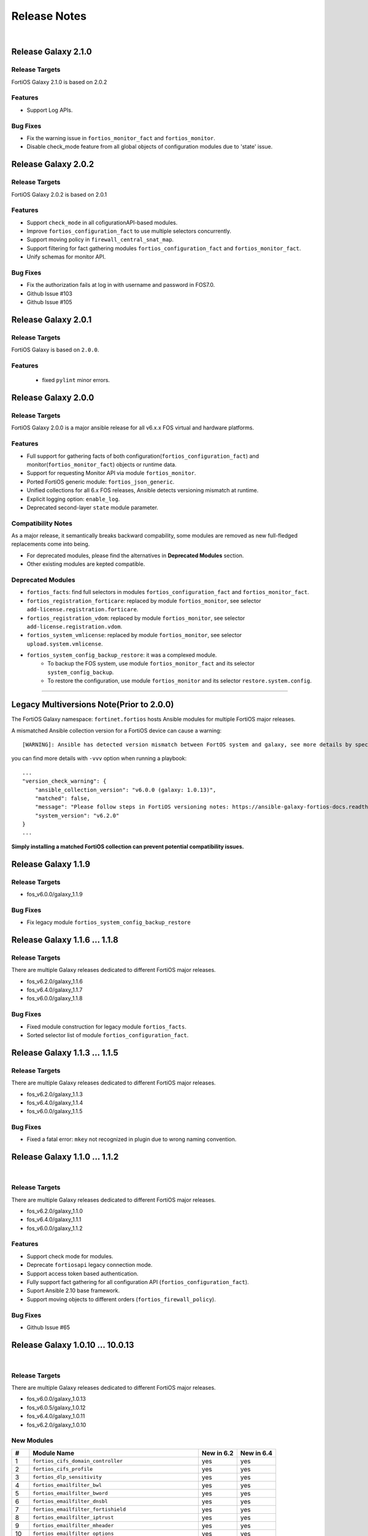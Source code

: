 
Release Notes
==============================

|

Release Galaxy 2.1.0
--------------------

Release Targets
^^^^^^^^^^^^^^^

FortiOS Galaxy 2.1.0 is based on 2.0.2

Features
^^^^^^^^^^^^^^^
- Support Log APIs.

Bug Fixes
^^^^^^^^^^^^^^^
- Fix the warning issue in ``fortios_monitor_fact`` and ``fortios_monitor``.
- Disable check_mode feature from all global objects of configuration modules due to 'state' issue.

Release Galaxy 2.0.2
--------------------

Release Targets
^^^^^^^^^^^^^^^

FortiOS Galaxy 2.0.2 is based on 2.0.1

Features
^^^^^^^^^^^^^^^
- Support ``check_mode`` in all cofigurationAPI-based modules.
- Improve ``fortios_configuration_fact`` to use multiple selectors concurrently.
- Support moving policy in ``firewall_central_snat_map``.
- Support filtering for fact gathering modules ``fortios_configuration_fact`` and ``fortios_monitor_fact``.
- Unify schemas for monitor API.

Bug Fixes
^^^^^^^^^^^^^^^
- Fix the authorization fails at log in with username and password in FOS7.0.
- Github Issue #103
- Github Issue #105

Release Galaxy 2.0.1
--------------------

Release Targets
^^^^^^^^^^^^^^^
FortiOS Galaxy is based on ``2.0.0``.

Features
^^^^^^^^^^^^^^^^^^
 - fixed ``pylint`` minor errors.

Release Galaxy 2.0.0
--------------------

Release Targets
^^^^^^^^^^^^^^^

FortiOS Galaxy 2.0.0 is a major ansible release for all v6.x.x FOS virtual and hardware platforms.

Features
^^^^^^^^^^^^^^^^^^
- Full support for gathering facts of both configuration(``fortios_configuration_fact``) and monitor(``fortios_monitor_fact``) objects or runtime data.
- Support for requesting Monitor API via module ``fortios_monitor``.
- Ported FortiOS generic module: ``fortios_json_generic``.
- Unified collections for all 6.x FOS releases, Ansible detects versioning mismatch at runtime.
- Explicit logging option: ``enable_log``.
- Deprecated second-layer ``state`` module parameter.

Compatibility Notes
^^^^^^^^^^^^^^^^^^^^^^^^^^^^^
As a major release, it semantically breaks backward compability, some modules are removed as new full-fledged replacements come into being.

- For deprecated modules, please find the alternatives in **Deprecated Modules** section.
- Other existing modules are kepted compatible.


Deprecated Modules
^^^^^^^^^^^^^^^^^^^^^^^^^^^^^^

- ``fortios_facts``: find full selectors in modules ``fortios_configuration_fact`` and ``fortios_monitor_fact``.
- ``fortios_registration_forticare``: replaced by module ``fortios_monitor``, see selector ``add-license.registration.forticare``.
- ``fortios_registration_vdom``: replaced by module ``fortios_monitor``, see selector ``add-license.registration.vdom``.
- ``fortios_system_vmlicense``: replaced by module ``fortios_monitor``, see selector ``upload.system.vmlicense``.
- ``fortios_system_config_backup_restore``: it was a complexed module.
   - To backup the FOS system, use module ``fortios_monitor_fact`` and its selector ``system_config_backup``.
   - To restore the configuration, use module ``fortios_monitor`` and its selector ``restore.system.config``.


--------------

Legacy Multiversions Note(Prior to 2.0.0)
------------------------------------------
The FortiOS Galaxy namespace: ``fortinet.fortios`` hosts Ansible modules
for multiple FortiOS major releases.

A mismatched Ansible collection version for a FortiOS device can cause a
warning:

::

    [WARNING]: Ansible has detected version mismatch between FortOS system and galaxy, see more details by specifying option -vvv

you can find more details with ``-vvv`` option when running a
playbook:

::

        ...
        "version_check_warning": {
            "ansible_collection_version": "v6.0.0 (galaxy: 1.0.13)",
            "matched": false,
            "message": "Please follow steps in FortiOS versioning notes: https://ansible-galaxy-fortios-docs.readthedocs.io/en/latest/version.html",
            "system_version": "v6.2.0"
        }
        ...

**Simply installing a matched FortiOS collection can prevent potential
compatibility issues.**

Release Galaxy 1.1.9
--------------------

Release Targets
^^^^^^^^^^^^^^^

- fos\_v6.0.0/galaxy\_1.1.9

Bug Fixes
^^^^^^^^^

- Fix legacy module ``fortios_system_config_backup_restore``


Release Galaxy 1.1.6 … 1.1.8
-----------------------------

Release Targets
^^^^^^^^^^^^^^^
There are multiple Galaxy releases dedicated to different FortiOS major releases.

- fos\_v6.2.0/galaxy\_1.1.6
- fos\_v6.4.0/galaxy\_1.1.7
- fos\_v6.0.0/galaxy\_1.1.8

Bug Fixes
^^^^^^^^^

- Fixed module construction for legacy module ``fortios_facts``.
- Sorted selector list of module ``fortios_configuration_fact``.


Release Galaxy 1.1.3 … 1.1.5
-----------------------------

Release Targets
^^^^^^^^^^^^^^^
There are multiple Galaxy releases dedicated to different FortiOS major releases.

- fos\_v6.2.0/galaxy\_1.1.3
- fos\_v6.4.0/galaxy\_1.1.4
- fos\_v6.0.0/galaxy\_1.1.5

Bug Fixes
^^^^^^^^^

- Fixed a fatal error: ``mkey`` not recognized in plugin due to wrong naming convention.



Release Galaxy 1.1.0 … 1.1.2
-----------------------------

|

Release Targets
^^^^^^^^^^^^^^^
There are multiple Galaxy releases dedicated to different FortiOS major releases.

- fos\_v6.2.0/galaxy\_1.1.0
- fos\_v6.4.0/galaxy\_1.1.1
- fos\_v6.0.0/galaxy\_1.1.2


Features
^^^^^^^^

- Support check mode for modules.
- Deprecate ``fortiosapi`` legacy connection mode.
- Support access token based authentication.
- Fully support fact gathering for all configuration API (``fortios_configuration_fact``).
- Suport Ansible 2.10 base framework.
- Support moving objects to different orders (``fortios_firewall_policy``).

Bug Fixes
^^^^^^^^^

- Github Issue #65

Release Galaxy 1.0.10 … 10.0.13
-------------------------------

|

Release Targets
^^^^^^^^^^^^^^^
There are multiple Galaxy releases dedicated to different FortiOS major releases.

-  fos\_v6.0.0/galaxy\_1.0.13
-  fos\_v6.0.5/galaxy\_1.0.12
-  fos\_v6.4.0/galaxy\_1.0.11
-  fos\_v6.2.0/galaxy\_1.0.10


New Modules
^^^^^^^^^^^

+-------+--------------------------------------------------------------+--------------+--------------+
| #     | Module Name                                                  | New in 6.2   | New in 6.4   |
+=======+==============================================================+==============+==============+
| 1     | ``fortios_cifs_domain_controller``                           | yes          | yes          |
+-------+--------------------------------------------------------------+--------------+--------------+
| 2     | ``fortios_cifs_profile``                                     | yes          | yes          |
+-------+--------------------------------------------------------------+--------------+--------------+
| 3     | ``fortios_dlp_sensitivity``                                  | yes          | yes          |
+-------+--------------------------------------------------------------+--------------+--------------+
| 4     | ``fortios_emailfilter_bwl``                                  | yes          | yes          |
+-------+--------------------------------------------------------------+--------------+--------------+
| 5     | ``fortios_emailfilter_bword``                                | yes          | yes          |
+-------+--------------------------------------------------------------+--------------+--------------+
| 6     | ``fortios_emailfilter_dnsbl``                                | yes          | yes          |
+-------+--------------------------------------------------------------+--------------+--------------+
| 7     | ``fortios_emailfilter_fortishield``                          | yes          | yes          |
+-------+--------------------------------------------------------------+--------------+--------------+
| 8     | ``fortios_emailfilter_iptrust``                              | yes          | yes          |
+-------+--------------------------------------------------------------+--------------+--------------+
| 9     | ``fortios_emailfilter_mheader``                              | yes          | yes          |
+-------+--------------------------------------------------------------+--------------+--------------+
| 10    | ``fortios_emailfilter_options``                              | yes          | yes          |
+-------+--------------------------------------------------------------+--------------+--------------+
| 11    | ``fortios_emailfilter_profile``                              | yes          | yes          |
+-------+--------------------------------------------------------------+--------------+--------------+
| 12    | ``fortios_endpoint_control_fctems``                          | yes          | yes          |
+-------+--------------------------------------------------------------+--------------+--------------+
| 13    | ``fortios_firewall_consolidated_policy``                     | yes          | yes          |
+-------+--------------------------------------------------------------+--------------+--------------+
| 14    | ``fortios_firewall_internet_service_addition``               | yes          | yes          |
+-------+--------------------------------------------------------------+--------------+--------------+
| 15    | ``fortios_firewall_internet_service_cat_definition``         | yes          | no           |
+-------+--------------------------------------------------------------+--------------+--------------+
| 16    | ``fortios_firewall_internet_service_definition``             | yes          | yes          |
+-------+--------------------------------------------------------------+--------------+--------------+
| 17    | ``fortios_firewall_internet_service_extension``              | yes          | yes          |
+-------+--------------------------------------------------------------+--------------+--------------+
| 18    | ``fortios_log_fortianalyzer2_override_filter``               | yes          | yes          |
+-------+--------------------------------------------------------------+--------------+--------------+
| 19    | ``fortios_log_fortianalyzer2_override_setting``              | yes          | yes          |
+-------+--------------------------------------------------------------+--------------+--------------+
| 20    | ``fortios_log_fortianalyzer3_override_filter``               | yes          | yes          |
+-------+--------------------------------------------------------------+--------------+--------------+
| 21    | ``fortios_log_fortianalyzer3_override_setting``              | yes          | yes          |
+-------+--------------------------------------------------------------+--------------+--------------+
| 22    | ``fortios_log_fortianalyzer_cloud_filter``                   | yes          | yes          |
+-------+--------------------------------------------------------------+--------------+--------------+
| 23    | ``fortios_log_fortianalyzer_cloud_override_filter``          | yes          | yes          |
+-------+--------------------------------------------------------------+--------------+--------------+
| 24    | ``fortios_log_fortianalyzer_cloud_override_setting``         | yes          | yes          |
+-------+--------------------------------------------------------------+--------------+--------------+
| 25    | ``fortios_log_fortianalyzer_cloud_setting``                  | yes          | yes          |
+-------+--------------------------------------------------------------+--------------+--------------+
| 26    | ``fortios_log_syslogd2_override_filter``                     | yes          | yes          |
+-------+--------------------------------------------------------------+--------------+--------------+
| 27    | ``fortios_log_syslogd2_override_setting``                    | yes          | yes          |
+-------+--------------------------------------------------------------+--------------+--------------+
| 28    | ``fortios_log_syslogd3_override_filter``                     | yes          | yes          |
+-------+--------------------------------------------------------------+--------------+--------------+
| 29    | ``fortios_log_syslogd3_override_setting``                    | yes          | yes          |
+-------+--------------------------------------------------------------+--------------+--------------+
| 30    | ``fortios_log_syslogd4_override_filter``                     | yes          | yes          |
+-------+--------------------------------------------------------------+--------------+--------------+
| 31    | ``fortios_log_syslogd4_override_setting``                    | yes          | yes          |
+-------+--------------------------------------------------------------+--------------+--------------+
| 32    | ``fortios_switch_controller_auto_config_custom``             | yes          | yes          |
+-------+--------------------------------------------------------------+--------------+--------------+
| 33    | ``fortios_switch_controller_auto_config_default``            | yes          | yes          |
+-------+--------------------------------------------------------------+--------------+--------------+
| 34    | ``fortios_switch_controller_auto_config_policy``             | yes          | yes          |
+-------+--------------------------------------------------------------+--------------+--------------+
| 35    | ``fortios_switch_controller_flow_tracking``                  | yes          | yes          |
+-------+--------------------------------------------------------------+--------------+--------------+
| 36    | ``fortios_switch_controller_location``                       | yes          | yes          |
+-------+--------------------------------------------------------------+--------------+--------------+
| 37    | ``fortios_switch_controller_security_policy_local_access``   | yes          | yes          |
+-------+--------------------------------------------------------------+--------------+--------------+
| 38    | ``fortios_switch_controller_storm_control_policy``           | yes          | yes          |
+-------+--------------------------------------------------------------+--------------+--------------+
| 39    | ``fortios_switch_controller_stp_instance``                   | yes          | yes          |
+-------+--------------------------------------------------------------+--------------+--------------+
| 40    | ``fortios_switch_controller_traffic_policy``                 | yes          | yes          |
+-------+--------------------------------------------------------------+--------------+--------------+
| 41    | ``fortios_switch_controller_traffic_sniffer``                | yes          | yes          |
+-------+--------------------------------------------------------------+--------------+--------------+
| 42    | ``fortios_system_ipsec_aggregate``                           | yes          | yes          |
+-------+--------------------------------------------------------------+--------------+--------------+
| 43    | ``fortios_system_lldp_network_policy``                       | yes          | yes          |
+-------+--------------------------------------------------------------+--------------+--------------+
| 44    | ``fortios_system_nd_proxy``                                  | yes          | yes          |
+-------+--------------------------------------------------------------+--------------+--------------+
| 45    | ``fortios_system_npu``                                       | yes          | yes          |
+-------+--------------------------------------------------------------+--------------+--------------+
| 46    | ``fortios_system_ptp``                                       | yes          | yes          |
+-------+--------------------------------------------------------------+--------------+--------------+
| 47    | ``fortios_system_saml``                                      | yes          | yes          |
+-------+--------------------------------------------------------------+--------------+--------------+
| 48    | ``fortios_system_speed_test_server``                         | yes          | yes          |
+-------+--------------------------------------------------------------+--------------+--------------+
| 49    | ``fortios_system_sso_admin``                                 | yes          | yes          |
+-------+--------------------------------------------------------------+--------------+--------------+
| 50    | ``fortios_user_exchange``                                    | yes          | yes          |
+-------+--------------------------------------------------------------+--------------+--------------+
| 51    | ``fortios_wireless_controller_address``                      | yes          | yes          |
+-------+--------------------------------------------------------------+--------------+--------------+
| 52    | ``fortios_wireless_controller_addrgrp``                      | yes          | yes          |
+-------+--------------------------------------------------------------+--------------+--------------+
| 53    | ``fortios_wireless_controller_log``                          | yes          | yes          |
+-------+--------------------------------------------------------------+--------------+--------------+
| 54    | ``fortios_wireless_controller_region``                       | yes          | yes          |
+-------+--------------------------------------------------------------+--------------+--------------+
| 55    | ``fortios_wireless_controller_snmp``                         | yes          | yes          |
+-------+--------------------------------------------------------------+--------------+--------------+
| 56    | ``fortios_certificate_remote``                               | no           | yes          |
+-------+--------------------------------------------------------------+--------------+--------------+
| 57    | ``fortios_credential_store_domain_controller``               | no           | yes          |
+-------+--------------------------------------------------------------+--------------+--------------+
| 58    | ``fortios_dpdk_cpus``                                        | no           | yes          |
+-------+--------------------------------------------------------------+--------------+--------------+
| 59    | ``fortios_dpdk_global``                                      | no           | yes          |
+-------+--------------------------------------------------------------+--------------+--------------+
| 60    | ``fortios_extender_modem_status``                            | no           | yes          |
+-------+--------------------------------------------------------------+--------------+--------------+
| 61    | ``fortios_extender_sys_info``                                | no           | yes          |
+-------+--------------------------------------------------------------+--------------+--------------+
| 62    | ``fortios_firewall_city``                                    | no           | yes          |
+-------+--------------------------------------------------------------+--------------+--------------+
| 63    | ``fortios_firewall_country``                                 | no           | yes          |
+-------+--------------------------------------------------------------+--------------+--------------+
| 64    | ``fortios_firewall_decrypted_traffic_mirror``                | no           | yes          |
+-------+--------------------------------------------------------------+--------------+--------------+
| 65    | ``fortios_firewall_internet_service_botnet``                 | no           | yes          |
+-------+--------------------------------------------------------------+--------------+--------------+
| 66    | ``fortios_firewall_internet_service_ipbl_reason``            | no           | yes          |
+-------+--------------------------------------------------------------+--------------+--------------+
| 67    | ``fortios_firewall_internet_service_ipbl_vendor``            | no           | yes          |
+-------+--------------------------------------------------------------+--------------+--------------+
| 68    | ``fortios_firewall_internet_service_list``                   | no           | yes          |
+-------+--------------------------------------------------------------+--------------+--------------+
| 69    | ``fortios_firewall_internet_service_name``                   | no           | yes          |
+-------+--------------------------------------------------------------+--------------+--------------+
| 70    | ``fortios_firewall_internet_service_owner``                  | no           | yes          |
+-------+--------------------------------------------------------------+--------------+--------------+
| 71    | ``fortios_firewall_internet_service_reputation``             | no           | yes          |
+-------+--------------------------------------------------------------+--------------+--------------+
| 72    | ``fortios_firewall_internet_service_sld``                    | no           | yes          |
+-------+--------------------------------------------------------------+--------------+--------------+
| 73    | ``fortios_firewall_iprope_list``                             | no           | yes          |
+-------+--------------------------------------------------------------+--------------+--------------+
| 74    | ``fortios_firewall_proute``                                  | no           | yes          |
+-------+--------------------------------------------------------------+--------------+--------------+
| 75    | ``fortios_firewall_region``                                  | no           | yes          |
+-------+--------------------------------------------------------------+--------------+--------------+
| 76    | ``fortios_firewall_security_policy``                         | no           | yes          |
+-------+--------------------------------------------------------------+--------------+--------------+
| 77    | ``fortios_firewall_traffic_class``                           | no           | yes          |
+-------+--------------------------------------------------------------+--------------+--------------+
| 78    | ``fortios_firewall_vendor_mac``                              | no           | yes          |
+-------+--------------------------------------------------------------+--------------+--------------+
| 79    | ``fortios_hardware_nic``                                     | no           | yes          |
+-------+--------------------------------------------------------------+--------------+--------------+
| 80    | ``fortios_ips_view_map``                                     | no           | yes          |
+-------+--------------------------------------------------------------+--------------+--------------+
| 81    | ``fortios_switch_controller_initial_config_template``        | no           | yes          |
+-------+--------------------------------------------------------------+--------------+--------------+
| 82    | ``fortios_switch_controller_initial_config_vlans``           | no           | yes          |
+-------+--------------------------------------------------------------+--------------+--------------+
| 83    | ``fortios_switch_controller_mac_policy``                     | no           | yes          |
+-------+--------------------------------------------------------------+--------------+--------------+
| 84    | ``fortios_switch_controller_nac_device``                     | no           | yes          |
+-------+--------------------------------------------------------------+--------------+--------------+
| 85    | ``fortios_switch_controller_nac_settings``                   | no           | yes          |
+-------+--------------------------------------------------------------+--------------+--------------+
| 86    | ``fortios_switch_controller_poe``                            | no           | yes          |
+-------+--------------------------------------------------------------+--------------+--------------+
| 87    | ``fortios_switch_controller_port_policy``                    | no           | yes          |
+-------+--------------------------------------------------------------+--------------+--------------+
| 88    | ``fortios_switch_controller_remote_log``                     | no           | yes          |
+-------+--------------------------------------------------------------+--------------+--------------+
| 89    | ``fortios_switch_controller_snmp_community``                 | no           | yes          |
+-------+--------------------------------------------------------------+--------------+--------------+
| 90    | ``fortios_switch_controller_snmp_sysinfo``                   | no           | yes          |
+-------+--------------------------------------------------------------+--------------+--------------+
| 91    | ``fortios_switch_controller_snmp_trap_threshold``            | no           | yes          |
+-------+--------------------------------------------------------------+--------------+--------------+
| 92    | ``fortios_switch_controller_snmp_user``                      | no           | yes          |
+-------+--------------------------------------------------------------+--------------+--------------+
| 93    | ``fortios_switch_controller_vlan_policy``                    | no           | yes          |
+-------+--------------------------------------------------------------+--------------+--------------+
| 94    | ``fortios_system_geneve``                                    | no           | yes          |
+-------+--------------------------------------------------------------+--------------+--------------+
| 95    | ``fortios_system_geoip_country``                             | no           | yes          |
+-------+--------------------------------------------------------------+--------------+--------------+
| 96    | ``fortios_system_performance_top``                           | no           | yes          |
+-------+--------------------------------------------------------------+--------------+--------------+
| 97    | ``fortios_system_standalone_cluster``                        | no           | yes          |
+-------+--------------------------------------------------------------+--------------+--------------+
| 98    | ``fortios_test_acd``                                         | no           | yes          |
+-------+--------------------------------------------------------------+--------------+--------------+
| 99    | ``fortios_test_acid``                                        | no           | yes          |
+-------+--------------------------------------------------------------+--------------+--------------+
| 100   | ``fortios_test_autod``                                       | no           | yes          |
+-------+--------------------------------------------------------------+--------------+--------------+
| 101   | ``fortios_test_awsd``                                        | no           | yes          |
+-------+--------------------------------------------------------------+--------------+--------------+
| 102   | ``fortios_test_azd``                                         | no           | yes          |
+-------+--------------------------------------------------------------+--------------+--------------+
| 103   | ``fortios_test_bfd``                                         | no           | yes          |
+-------+--------------------------------------------------------------+--------------+--------------+
| 104   | ``fortios_test_csfd``                                        | no           | yes          |
+-------+--------------------------------------------------------------+--------------+--------------+
| 105   | ``fortios_test_ddnscd``                                      | no           | yes          |
+-------+--------------------------------------------------------------+--------------+--------------+
| 106   | ``fortios_test_dhcp6c``                                      | no           | yes          |
+-------+--------------------------------------------------------------+--------------+--------------+
| 107   | ``fortios_test_dhcp6r``                                      | no           | yes          |
+-------+--------------------------------------------------------------+--------------+--------------+
| 108   | ``fortios_test_dhcprelay``                                   | no           | yes          |
+-------+--------------------------------------------------------------+--------------+--------------+
| 109   | ``fortios_test_dlpfingerprint``                              | no           | yes          |
+-------+--------------------------------------------------------------+--------------+--------------+
| 110   | ``fortios_test_dlpfpcache``                                  | no           | yes          |
+-------+--------------------------------------------------------------+--------------+--------------+
| 111   | ``fortios_test_dnsproxy``                                    | no           | yes          |
+-------+--------------------------------------------------------------+--------------+--------------+
| 112   | ``fortios_test_dsd``                                         | no           | yes          |
+-------+--------------------------------------------------------------+--------------+--------------+
| 113   | ``fortios_test_fas``                                         | no           | yes          |
+-------+--------------------------------------------------------------+--------------+--------------+
| 114   | ``fortios_test_fcnacd``                                      | no           | yes          |
+-------+--------------------------------------------------------------+--------------+--------------+
| 115   | ``fortios_test_fnbamd``                                      | no           | yes          |
+-------+--------------------------------------------------------------+--------------+--------------+
| 116   | ``fortios_test_forticldd``                                   | no           | yes          |
+-------+--------------------------------------------------------------+--------------+--------------+
| 117   | ``fortios_test_forticron``                                   | no           | yes          |
+-------+--------------------------------------------------------------+--------------+--------------+
| 118   | ``fortios_test_fsd``                                         | no           | yes          |
+-------+--------------------------------------------------------------+--------------+--------------+
| 119   | ``fortios_test_fsvrd``                                       | no           | yes          |
+-------+--------------------------------------------------------------+--------------+--------------+
| 120   | ``fortios_test_ftpd``                                        | no           | yes          |
+-------+--------------------------------------------------------------+--------------+--------------+
| 121   | ``fortios_test_gcpd``                                        | no           | yes          |
+-------+--------------------------------------------------------------+--------------+--------------+
| 122   | ``fortios_test_harelay``                                     | no           | yes          |
+-------+--------------------------------------------------------------+--------------+--------------+
| 123   | ``fortios_test_hasync``                                      | no           | yes          |
+-------+--------------------------------------------------------------+--------------+--------------+
| 124   | ``fortios_test_hatalk``                                      | no           | yes          |
+-------+--------------------------------------------------------------+--------------+--------------+
| 125   | ``fortios_test_imap``                                        | no           | yes          |
+-------+--------------------------------------------------------------+--------------+--------------+
| 126   | ``fortios_test_info_sslvpnd``                                | no           | yes          |
+-------+--------------------------------------------------------------+--------------+--------------+
| 127   | ``fortios_test_init``                                        | no           | yes          |
+-------+--------------------------------------------------------------+--------------+--------------+
| 128   | ``fortios_test_iotd``                                        | no           | yes          |
+-------+--------------------------------------------------------------+--------------+--------------+
| 129   | ``fortios_test_ipamd``                                       | no           | yes          |
+-------+--------------------------------------------------------------+--------------+--------------+
| 130   | ``fortios_test_ipldbd``                                      | no           | yes          |
+-------+--------------------------------------------------------------+--------------+--------------+
| 131   | ``fortios_test_ipsengine``                                   | no           | yes          |
+-------+--------------------------------------------------------------+--------------+--------------+
| 132   | ``fortios_test_ipsmonitor``                                  | no           | yes          |
+-------+--------------------------------------------------------------+--------------+--------------+
| 133   | ``fortios_test_ipsufd``                                      | no           | yes          |
+-------+--------------------------------------------------------------+--------------+--------------+
| 134   | ``fortios_test_kubed``                                       | no           | yes          |
+-------+--------------------------------------------------------------+--------------+--------------+
| 135   | ``fortios_test_l2tpcd``                                      | no           | yes          |
+-------+--------------------------------------------------------------+--------------+--------------+
| 136   | ``fortios_test_lnkmtd``                                      | no           | yes          |
+-------+--------------------------------------------------------------+--------------+--------------+
| 137   | ``fortios_test_lted``                                        | no           | yes          |
+-------+--------------------------------------------------------------+--------------+--------------+
| 138   | ``fortios_test_miglogd``                                     | no           | yes          |
+-------+--------------------------------------------------------------+--------------+--------------+
| 139   | ``fortios_test_mrd``                                         | no           | yes          |
+-------+--------------------------------------------------------------+--------------+--------------+
| 140   | ``fortios_test_netxd``                                       | no           | yes          |
+-------+--------------------------------------------------------------+--------------+--------------+
| 141   | ``fortios_test_nntp``                                        | no           | yes          |
+-------+--------------------------------------------------------------+--------------+--------------+
| 142   | ``fortios_test_ocid``                                        | no           | yes          |
+-------+--------------------------------------------------------------+--------------+--------------+
| 143   | ``fortios_test_openstackd``                                  | no           | yes          |
+-------+--------------------------------------------------------------+--------------+--------------+
| 144   | ``fortios_test_ovrd``                                        | no           | yes          |
+-------+--------------------------------------------------------------+--------------+--------------+
| 145   | ``fortios_test_pop3``                                        | no           | yes          |
+-------+--------------------------------------------------------------+--------------+--------------+
| 146   | ``fortios_test_pptpcd``                                      | no           | yes          |
+-------+--------------------------------------------------------------+--------------+--------------+
| 147   | ``fortios_test_quarantined``                                 | no           | yes          |
+-------+--------------------------------------------------------------+--------------+--------------+
| 148   | ``fortios_test_radius_das``                                  | no           | yes          |
+-------+--------------------------------------------------------------+--------------+--------------+
| 149   | ``fortios_test_radiusd``                                     | no           | yes          |
+-------+--------------------------------------------------------------+--------------+--------------+
| 150   | ``fortios_test_radvd``                                       | no           | yes          |
+-------+--------------------------------------------------------------+--------------+--------------+
| 151   | ``fortios_test_reportd``                                     | no           | yes          |
+-------+--------------------------------------------------------------+--------------+--------------+
| 152   | ``fortios_test_sdncd``                                       | no           | yes          |
+-------+--------------------------------------------------------------+--------------+--------------+
| 153   | ``fortios_test_sepmd``                                       | no           | yes          |
+-------+--------------------------------------------------------------+--------------+--------------+
| 154   | ``fortios_test_sessionsync``                                 | no           | yes          |
+-------+--------------------------------------------------------------+--------------+--------------+
| 155   | ``fortios_test_sflowd``                                      | no           | yes          |
+-------+--------------------------------------------------------------+--------------+--------------+
| 156   | ``fortios_test_smtp``                                        | no           | yes          |
+-------+--------------------------------------------------------------+--------------+--------------+
| 157   | ``fortios_test_snmpd``                                       | no           | yes          |
+-------+--------------------------------------------------------------+--------------+--------------+
| 158   | ``fortios_test_uploadd``                                     | no           | yes          |
+-------+--------------------------------------------------------------+--------------+--------------+
| 159   | ``fortios_test_urlfilter``                                   | no           | yes          |
+-------+--------------------------------------------------------------+--------------+--------------+
| 160   | ``fortios_test_vmwd``                                        | no           | yes          |
+-------+--------------------------------------------------------------+--------------+--------------+
| 161   | ``fortios_test_wad``                                         | no           | yes          |
+-------+--------------------------------------------------------------+--------------+--------------+
| 162   | ``fortios_test_wccpd``                                       | no           | yes          |
+-------+--------------------------------------------------------------+--------------+--------------+
| 163   | ``fortios_test_wf_monitor``                                  | no           | yes          |
+-------+--------------------------------------------------------------+--------------+--------------+
| 164   | ``fortios_test_zebos_launcher``                              | no           | yes          |
+-------+--------------------------------------------------------------+--------------+--------------+
| 165   | ``fortios_user_nac_policy``                                  | no           | yes          |
+-------+--------------------------------------------------------------+--------------+--------------+
| 166   | ``fortios_user_saml``                                        | no           | yes          |
+-------+--------------------------------------------------------------+--------------+--------------+
| 167   | ``fortios_vpn_ike_gateway``                                  | no           | yes          |
+-------+--------------------------------------------------------------+--------------+--------------+
| 168   | ``fortios_webfilter_status``                                 | no           | yes          |
+-------+--------------------------------------------------------------+--------------+--------------+
| 169   | ``fortios_wireless_controller_access_control_list``          | no           | yes          |
+-------+--------------------------------------------------------------+--------------+--------------+
| 170   | ``fortios_wireless_controller_apcfg_profile``                | no           | yes          |
+-------+--------------------------------------------------------------+--------------+--------------+
| 171   | ``fortios_wireless_controller_client_info``                  | no           | yes          |
+-------+--------------------------------------------------------------+--------------+--------------+
| 172   | ``fortios_wireless_controller_rf_analysis``                  | no           | yes          |
+-------+--------------------------------------------------------------+--------------+--------------+
| 173   | ``fortios_wireless_controller_spectral_info``                | no           | yes          |
+-------+--------------------------------------------------------------+--------------+--------------+
| 174   | ``fortios_wireless_controller_status``                       | no           | yes          |
+-------+--------------------------------------------------------------+--------------+--------------+
| 175   | ``fortios_wireless_controller_vap_status``                   | no           | yes          |
+-------+--------------------------------------------------------------+--------------+--------------+
| 176   | ``fortios_wireless_controller_wag_profile``                  | no           | yes          |
+-------+--------------------------------------------------------------+--------------+--------------+
| 177   | ``fortios_wireless_controller_wtp_status``                   | no           | yes          |
+-------+--------------------------------------------------------------+--------------+--------------+

Features
^^^^^^^^

-  Support special identifier validation and restoration in Ansible
   modules.
-  Support more valid identifiers: ``3gpp_plmn``, ``802_1X_settings``,
   ``802.1_tlvs`` and ``802.3_tlvs``.
-  Support ``revision_change`` in response since fortigate 6.2.3.
-  Support Underscore to hypen conversion.
-  Support licence modules: ``fortios_system_vmlicense``,
   ``fortios_registration_forticare`` and ``fortios_registration_vdom``.
-  Support raw json encoding for generic module.

Bug Fixes
^^^^^^^^^

-  Fix ``fgd_alert_subscription`` multiple choices problem for module
   ``fortios_system_global``.
-  Fix ``proposal`` exceptional multilist for module
   ``fortios_vpn_ipsec_phase2_interface``.
-  Fix issue #26 of ansible\_fgt\_modules.
-  Fix issue #24 of ansible\_fgt\_modules.
-  Fix ``events`` exceptional multilist for module
   ``fortios_system_snmp_community``.
-  Fix py2/py3 compability issue for httpapi plugin fortios.
-  Fix the mkey encoding in fortios api URL.
-  Fix ``banned_cipher`` exceptional multilist for module
   ``fortios_vpn_ssl_settings``.



